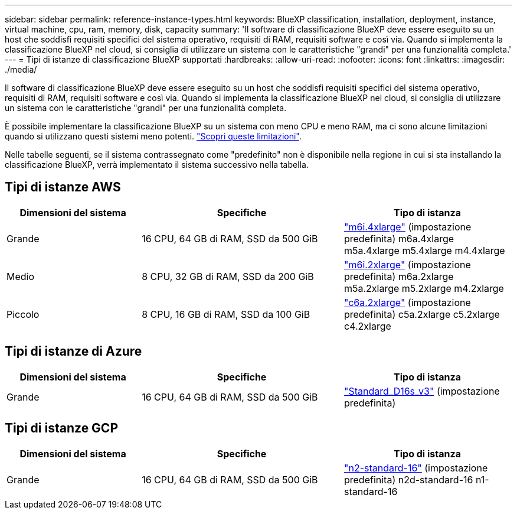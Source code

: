 ---
sidebar: sidebar 
permalink: reference-instance-types.html 
keywords: BlueXP classification, installation, deployment, instance, virtual machine, cpu, ram, memory, disk, capacity 
summary: 'Il software di classificazione BlueXP deve essere eseguito su un host che soddisfi requisiti specifici del sistema operativo, requisiti di RAM, requisiti software e così via. Quando si implementa la classificazione BlueXP nel cloud, si consiglia di utilizzare un sistema con le caratteristiche "grandi" per una funzionalità completa.' 
---
= Tipi di istanze di classificazione BlueXP supportati
:hardbreaks:
:allow-uri-read: 
:nofooter: 
:icons: font
:linkattrs: 
:imagesdir: ./media/


[role="lead"]
Il software di classificazione BlueXP deve essere eseguito su un host che soddisfi requisiti specifici del sistema operativo, requisiti di RAM, requisiti software e così via. Quando si implementa la classificazione BlueXP nel cloud, si consiglia di utilizzare un sistema con le caratteristiche "grandi" per una funzionalità completa.

È possibile implementare la classificazione BlueXP su un sistema con meno CPU e meno RAM, ma ci sono alcune limitazioni quando si utilizzano questi sistemi meno potenti. link:concept-cloud-compliance.html#using-a-smaller-instance-type["Scopri queste limitazioni"^].

Nelle tabelle seguenti, se il sistema contrassegnato come "predefinito" non è disponibile nella regione in cui si sta installando la classificazione BlueXP, verrà implementato il sistema successivo nella tabella.



== Tipi di istanze AWS

[cols="20,30,25"]
|===
| Dimensioni del sistema | Specifiche | Tipo di istanza 


| Grande | 16 CPU, 64 GB di RAM, SSD da 500 GiB | https://aws.amazon.com/ec2/instance-types/m6i/["m6i.4xlarge"^] (impostazione predefinita) m6a.4xlarge m5a.4xlarge m5.4xlarge m4.4xlarge 


| Medio | 8 CPU, 32 GB di RAM, SSD da 200 GiB | https://aws.amazon.com/ec2/instance-types/m6i/["m6i.2xlarge"^] (impostazione predefinita) m6a.2xlarge m5a.2xlarge m5.2xlarge m4.2xlarge 


| Piccolo | 8 CPU, 16 GB di RAM, SSD da 100 GiB | https://aws.amazon.com/ec2/instance-types/c6a/["c6a.2xlarge"^] (impostazione predefinita) c5a.2xlarge c5.2xlarge c4.2xlarge 
|===


== Tipi di istanze di Azure

[cols="20,30,25"]
|===
| Dimensioni del sistema | Specifiche | Tipo di istanza 


| Grande | 16 CPU, 64 GB di RAM, SSD da 500 GiB | https://learn.microsoft.com/en-us/azure/virtual-machines/dv3-dsv3-series#dsv3-series["Standard_D16s_v3"^] (impostazione predefinita) 
|===


== Tipi di istanze GCP

[cols="20,30,25"]
|===
| Dimensioni del sistema | Specifiche | Tipo di istanza 


| Grande | 16 CPU, 64 GB di RAM, SSD da 500 GiB | https://cloud.google.com/compute/docs/general-purpose-machines#n2_machines["n2-standard-16"^] (impostazione predefinita) n2d-standard-16 n1-standard-16 
|===